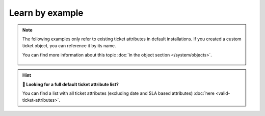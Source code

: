 Learn by example
================

.. note:: The following examples only refer to existing ticket attributes in default installations. 
   If you created a custom ticket object, you can reference it by its name.

   You can find more information about this topic :doc:`in the object section </system/objects>`.

   .. figure:: /images/system/integrations/checkmk/finding-object-names.png
      :alt: The object manager provides available object names
      :align: center
      :width: 75%

.. hint:: **🔎 Looking for a full default ticket attribute list?**
   
   You can find a list with all ticket attributes (excluding date and SLA based attributes) 
   :doc:`here <valid-ticket-attributes>`.